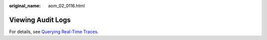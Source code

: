:original_name: aom_02_0116.html

.. _aom_02_0116:

Viewing Audit Logs
==================

For details, see \ `Querying Real-Time Traces <https://docs.otc.t-systems.com/en-us/usermanual/cts/en-us_topic_0030598499.html>`__\ .

